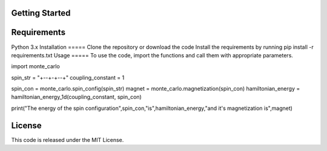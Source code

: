 Getting Started
===============

Requirements
=====
Python 3.x
Installation
=====
Clone the repository or download the code
Install the requirements by running pip install -r requirements.txt
Usage
=====
To use the code, import the functions and call them with appropriate parameters.

.. code-block:: python
import monte_carlo

spin_str = "+--+-+--+"
coupling_constant = 1

spin_con = monte_carlo.spin_config(spin_str)
magnet = monte_carlo.magnetization(spin_con)
hamiltonian_energy = hamiltonian_energy_1d(coupling_constant, spin_con)

print("The energy of the spin configuration",spin_con,"is",hamiltonian_energy,"and it's magnetization is",magnet)

License
=====
This code is released under the MIT License.